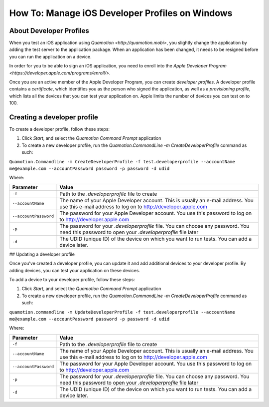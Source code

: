 How To: Manage iOS Developer Profiles on Windows
================================================

About Developer Profiles
------------------------

When you test an iOS application using `Quamotion <http://quamotion.mobi>`, you slightly change the application
by adding the test server to the application package. When an application has been changed, it needs to 
be resigned before you can run the application on a device.

In order for you to be able to sign an iOS application, you need to enroll into the 
`Apple Developer Program <https://developer.apple.com/programs/enroll/>`.

Once you are an active member of the Apple Developer Program, you can create *developer profiles*. A developer profile
contains a *certificate*, which identifies you as the person who signed the application, as well as a *provisioning
profile*, which lists all the devices that you can test your application on. Apple limits the number of devices you
can test on to 100.

Creating a developer profile
----------------------------

To create a developer profile, follow these steps:

1. Click *Start*, and select the *Quamotion Command Prompt* application
2. To create a new developer profile, run the `Quamotion.CommandLine -m CreateDeveloperProfile` command as such:

``Quamotion.Commandline -m CreateDeveloperProfile -f test.developerprofile --accountName me@example.com --accountPassword password -p password -d udid``

Where:

+-----------------------+-------------------------------------------------------------------------------------------------------------------------------------------------------+
| Parameter             | Value                                                                                                                                                 |
+=======================+=======================================================================================================================================================+
| ``-f``                | Path to the `.developerprofile` file to create                                                                                                        |
+-----------------------+-------------------------------------------------------------------------------------------------------------------------------------------------------+
| ``--accountName``     | The name of your Apple Developer account. This is usually an e-mail address. You use this e-mail address to log on to http://developer.apple.com      |
+-----------------------+-------------------------------------------------------------------------------------------------------------------------------------------------------+
| ``--accountPassword`` | The password for your Apple Developer account. You use this password to log on to http://developer.apple.com                                          |
+-----------------------+-------------------------------------------------------------------------------------------------------------------------------------------------------+
| ``-p``                | The password for your `.developerprofile` file. You can choose any password. You need this password to open your `.developerprofile` file later       |
+-----------------------+-------------------------------------------------------------------------------------------------------------------------------------------------------+
| ``-d``                | The UDID (unique ID) of the device on which you want to run tests. You can add a device later.                                                        |
+-----------------------+-------------------------------------------------------------------------------------------------------------------------------------------------------+

## Updating a developer profile

Once you've created a developer profile, you can update it and add additional devices to your developer profile. By adding devices,
you can test your application on these devices.

To add a device to your developer profile, follow these steps:

1. Click *Start*, and select the *Quamotion Command Prompt* application
2. To create a new developer profile, run the `Quamotion.CommandLine -m CreateDeveloperProfile` command as such:

``quamotion.commandline -m UpdateDeveloperProfile -f test.developerprofile --accountName me@example.com --accountPassword password -p password -d udid``

Where:

+-----------------------+-------------------------------------------------------------------------------------------------------------------------------------------------------+
| Parameter             | Value                                                                                                                                                 |
+=======================+=======================================================================================================================================================+
| ``-f``                | Path to the `.developerprofile` file to create                                                                                                        |
+-----------------------+-------------------------------------------------------------------------------------------------------------------------------------------------------+
| ``--accountName``     | The name of your Apple Developer account. This is usually an e-mail address. You use this e-mail address to log on to http://developer.apple.com      |
+-----------------------+-------------------------------------------------------------------------------------------------------------------------------------------------------+
| ``--accountPassword`` | The password for your Apple Developer account. You use this password to log on to http://developer.apple.com                                          |
+-----------------------+-------------------------------------------------------------------------------------------------------------------------------------------------------+
| ``-p``                | The password for your `.developerprofile` file. You can choose any password. You need this password to open your `.developerprofile` file later       |
+-----------------------+-------------------------------------------------------------------------------------------------------------------------------------------------------+
| ``-d``                | The UDID (unique ID) of the device on which you want to run tests. You can add a device later.                                                        |
+-----------------------+-------------------------------------------------------------------------------------------------------------------------------------------------------+
